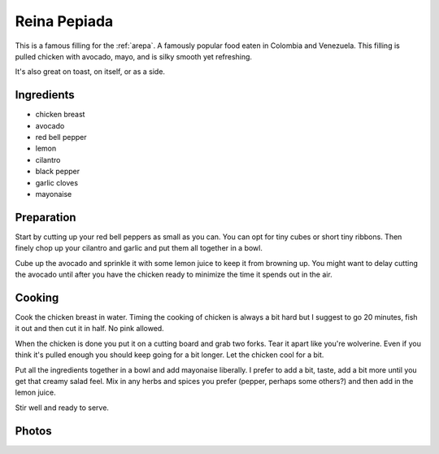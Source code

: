 .. _reina_pepiada:

Reina Pepiada
#############
This is a famous filling for the :ref:`arepa`. A famously popular food eaten
in Colombia and Venezuela. This filling is pulled chicken with avocado, mayo,
and is silky smooth yet refreshing.

It's also great on toast, on itself, or as a side.

Ingredients
===========
* chicken breast
* avocado
* red bell pepper
* lemon
* cilantro
* black pepper
* garlic cloves
* mayonaise

Preparation
===========
Start by cutting up your red bell peppers as small as you can. You can opt for
tiny cubes or short tiny ribbons. Then finely chop up your cilantro and garlic
and put them all together in a bowl.

Cube up the avocado and sprinkle it with some lemon juice to keep it from
browning up. You might want to delay cutting the avocado until after you have
the chicken ready to minimize the time it spends out in the air.

Cooking
=======
Cook the chicken breast in water. Timing the cooking of chicken is always
a bit hard but I suggest to go 20 minutes, fish it out and then cut it in
half. No pink allowed.

When the chicken is done you put it on a cutting board and grab two forks. Tear
it apart like you're wolverine. Even if you think it's pulled enough you should
keep going for a bit longer. Let the chicken cool for a bit.

Put all the ingredients together in a bowl and add mayonaise liberally. I
prefer to add a bit, taste, add a bit more until you get that creamy salad
feel. Mix in any herbs and spices you prefer (pepper, perhaps some others?) and
then add in the lemon juice.

Stir well and ready to serve.

Photos
======

.. image:: _static/arepas0.jpg
